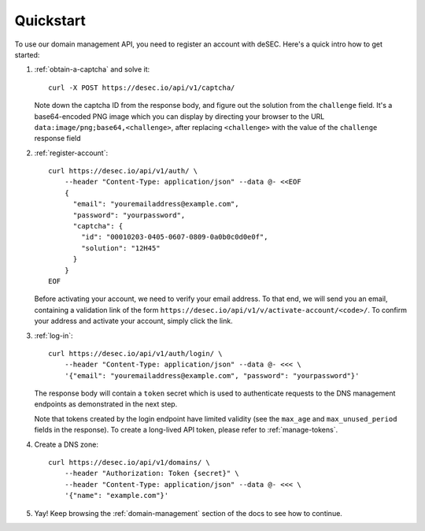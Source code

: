 Quickstart
----------

To use our domain management API, you need to register an account with deSEC.
Here's a quick intro how to get started:

#. :ref:`obtain-a-captcha` and solve it::

    curl -X POST https://desec.io/api/v1/captcha/

   Note down the captcha ID from the response body, and figure out the
   solution from the ``challenge`` field. It's a base64-encoded PNG image
   which you can display by directing your browser to the URL
   ``data:image/png;base64,<challenge>``, after replacing ``<challenge>`` with
   the value of the ``challenge`` response field

#. :ref:`register-account`::

    curl https://desec.io/api/v1/auth/ \
        --header "Content-Type: application/json" --data @- <<EOF
        {
          "email": "youremailaddress@example.com",
          "password": "yourpassword",
          "captcha": {
            "id": "00010203-0405-0607-0809-0a0b0c0d0e0f",
            "solution": "12H45"
          }
        }
    EOF

   Before activating your account, we need to verify your email address. To
   that end, we will send you an email, containing a validation link of the
   form ``https://desec.io/api/v1/v/activate-account/<code>/``. To confirm
   your address and activate your account, simply click the link.


#. :ref:`log-in`::

    curl https://desec.io/api/v1/auth/login/ \
        --header "Content-Type: application/json" --data @- <<< \
        '{"email": "youremailaddress@example.com", "password": "yourpassword"}'

   The response body will contain a ``token`` secret which is used to
   authenticate requests to the DNS management endpoints as demonstrated in
   the next step.

   Note that tokens created by the login endpoint have limited validity (see
   the ``max_age`` and ``max_unused_period`` fields in the response). To
   create a long-lived API token, please refer to :ref:`manage-tokens`.

#. Create a DNS zone::

    curl https://desec.io/api/v1/domains/ \
        --header "Authorization: Token {secret}" \
        --header "Content-Type: application/json" --data @- <<< \
        '{"name": "example.com"}'

#. Yay! Keep browsing the :ref:`domain-management` section of the docs to see how
   to continue.

